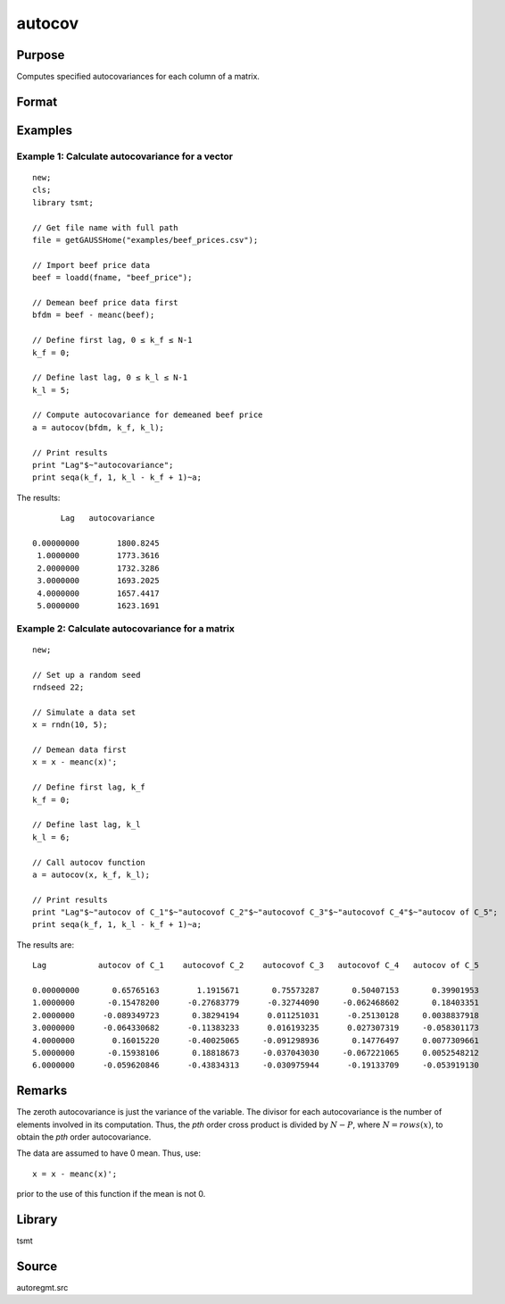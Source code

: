 autocov
=========

Purpose
-------
Computes specified autocovariances for each column of a matrix.

Format
------
.. function:: a = autocov(x, f, l);

  :param x: autocovariances will be computed for each column separately. *x* is assumed to have 0 mean.
  :type x: NxK matrix

  :param k_f: Denotes first autocovariance to compute. Range :math:`[0, rows(x) -1]`.
  :type k_f: scalar

  :param k_l: Denotes the last autocovariance lags. Must be less than the number of rows of *x*. Range :math:`[0, rows(x) -1]`. If :math:`k_f = 0` and :math:`k_l = 0`, then all possible correlations are computed. If :math:`k_f \lt 0` and :math:`k_l = 0` then the zero order correlation is computed.
  :type k_l: scalar

  :return a: The autocovariances for each column of *x*. Missing values will be returned if the variance of any variable is `0`.
  :rtype a: matrix

Examples
--------
Example 1: Calculate autocovariance for a vector
+++++++++++++++++++++++++++++++++++++++++++++++++

::

  new;
  cls;
  library tsmt;

  // Get file name with full path
  file = getGAUSSHome("examples/beef_prices.csv");

  // Import beef price data
  beef = loadd(fname, "beef_price");

  // Demean beef price data first
  bfdm = beef - meanc(beef);

  // Define first lag, 0 ≤ k_f ≤ N-1
  k_f = 0;

  // Define last lag, 0 ≤ k_l ≤ N-1
  k_l = 5;

  // Compute autocovariance for demeaned beef price
  a = autocov(bfdm, k_f, k_l);

  // Print results
  print "Lag"$~"autocovariance";
  print seqa(k_f, 1, k_l - k_f + 1)~a;

The results:

::

        Lag   autocovariance

  0.00000000        1800.8245
   1.0000000        1773.3616
   2.0000000        1732.3286
   3.0000000        1693.2025
   4.0000000        1657.4417
   5.0000000        1623.1691

Example 2: Calculate autocovariance for a matrix
+++++++++++++++++++++++++++++++++++++++++++++++++++

::

    new;

    // Set up a random seed
    rndseed 22;

    // Simulate a data set
    x = rndn(10, 5);

    // Demean data first
    x = x - meanc(x)';

    // Define first lag, k_f
    k_f = 0;

    // Define last lag, k_l
    k_l = 6;

    // Call autocov function
    a = autocov(x, k_f, k_l);

    // Print results
    print "Lag"$~"autocov of C_1"$~"autocovof C_2"$~"autocovof C_3"$~"autocovof C_4"$~"autocov of C_5";
    print seqa(k_f, 1, k_l - k_f + 1)~a;

The results are:

::

   Lag           autocov of C_1    autocovof C_2    autocovof C_3   autocovof C_4   autocov of C_5

   0.00000000       0.65765163        1.1915671       0.75573287       0.50407153       0.39901953
   1.0000000       -0.15478200      -0.27683779      -0.32744090     -0.062468602       0.18403351
   2.0000000      -0.089349723       0.38294194      0.011251031      -0.25130128     0.0038837918
   3.0000000      -0.064330682      -0.11383233      0.016193235      0.027307319     -0.058301173
   4.0000000        0.16015220      -0.40025065     -0.091298936       0.14776497     0.0077309661
   5.0000000       -0.15938106       0.18818673     -0.037043030     -0.067221065     0.0052548212
   6.0000000      -0.059620846      -0.43834313     -0.030975944      -0.19133709     -0.053919130


Remarks
-------
The zeroth autocovariance is just the variance of the variable. The divisor for each autocovariance is the number of elements involved in its computation. Thus, the *p\ th*\  order cross product is divided by
:math:`N-P`, where :math:`N = rows(x)`, to obtain the *p\ th* order autocovariance.

The data are assumed to have 0 mean. Thus, use:

::

 x = x - meanc(x)';

prior to the use of this function if the mean is not 0.

Library
-------
tsmt

Source
------
autoregmt.src

.. seealso:: Functions :func:`autocor`
